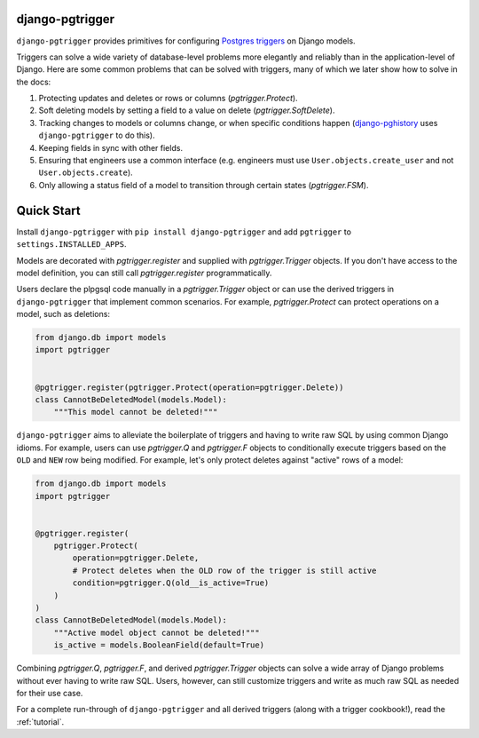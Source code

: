 django-pgtrigger
================

``django-pgtrigger`` provides primitives for configuring
`Postgres triggers <https://www.postgresql.org/docs/current/sql-createtrigger.html>`__
on Django models.

Triggers can solve a
wide variety of database-level problems more elegantly and reliably
than in the application-level of Django. Here are some common
problems that can be solved with triggers, many of which we later show how to
solve in the docs:

1. Protecting updates and deletes or rows or columns (`pgtrigger.Protect`).
2. Soft deleting models by setting a field to a value on delete (`pgtrigger.SoftDelete`).
3. Tracking changes to models or columns change, or when specific conditions
   happen (`django-pghistory <https://django-pghistory.readthedocs.io>`__ uses ``django-pgtrigger`` to do this).
4. Keeping fields in sync with other fields.
5. Ensuring that engineers use a common interface
   (e.g. engineers must use ``User.objects.create_user`` and not
   ``User.objects.create``).
6. Only allowing a status field of a model to transition through certain
   states (`pgtrigger.FSM`).

Quick Start
===========

Install ``django-pgtrigger`` with ``pip install django-pgtrigger`` and
add ``pgtrigger`` to ``settings.INSTALLED_APPS``.

Models are decorated with `pgtrigger.register` and supplied with
`pgtrigger.Trigger` objects. If you don't have access to the model definition,
you can still call `pgtrigger.register` programmatically.

Users declare the plpgsql code manually
in a `pgtrigger.Trigger` object or can use the derived triggers in
``django-pgtrigger`` that implement common scenarios. For example,
`pgtrigger.Protect` can protect operations on a model, such as deletions:

.. code-block:: python

    from django.db import models
    import pgtrigger


    @pgtrigger.register(pgtrigger.Protect(operation=pgtrigger.Delete))
    class CannotBeDeletedModel(models.Model):
        """This model cannot be deleted!"""

``django-pgtrigger`` aims to alleviate the boilerplate of triggers and
having to write raw SQL by using common Django idioms. For example, users
can use `pgtrigger.Q` and `pgtrigger.F` objects to
conditionally execute triggers based on the ``OLD`` and ``NEW`` row
being modified. For example, let's only protect deletes
against "active" rows of a model:

.. code-block:: python

    from django.db import models
    import pgtrigger


    @pgtrigger.register(
        pgtrigger.Protect(
            operation=pgtrigger.Delete,
            # Protect deletes when the OLD row of the trigger is still active
            condition=pgtrigger.Q(old__is_active=True)
        )
    )
    class CannotBeDeletedModel(models.Model):
        """Active model object cannot be deleted!"""
        is_active = models.BooleanField(default=True)


Combining `pgtrigger.Q`, `pgtrigger.F`, and derived `pgtrigger.Trigger`
objects can solve a wide array of Django problems without ever having to
write raw SQL. Users, however, can still customize
triggers and write as much raw SQL as needed for their use case.

For a complete run-through of ``django-pgtrigger`` and all derived
triggers (along with a trigger cookbook!), read the :ref:`tutorial`.
